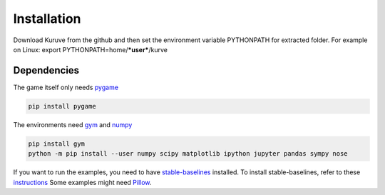 .. _install:

Installation
==================================

Download Kuruve from the github and then set the environment variable PYTHONPATH for extracted folder. For example on Linux:
export PYTHONPATH=home/***user***/kurve


Dependencies
----------------------------------

The game itself only needs `pygame <https://www.pygame.org>`_

.. code-block:: bash

   pip install pygame

The environments need `gym <https://github.com/openai/gym>`_ and `numpy <https://scipy.org/install.html>`_

.. code-block:: bash

   pip install gym
   python -m pip install --user numpy scipy matplotlib ipython jupyter pandas sympy nose

If you want to run the examples, you need to have `stable-baselines <https://github.com/hill-a/stable-baselines/>`_ installed.
To install stable-baselines, refer to these `instructions <https://stable-baselines.readthedocs.io/en/master/guide/install.html>`_
Some examples might need `Pillow <https://pillow.readthedocs.io/en/latest/installation.html>`_.

